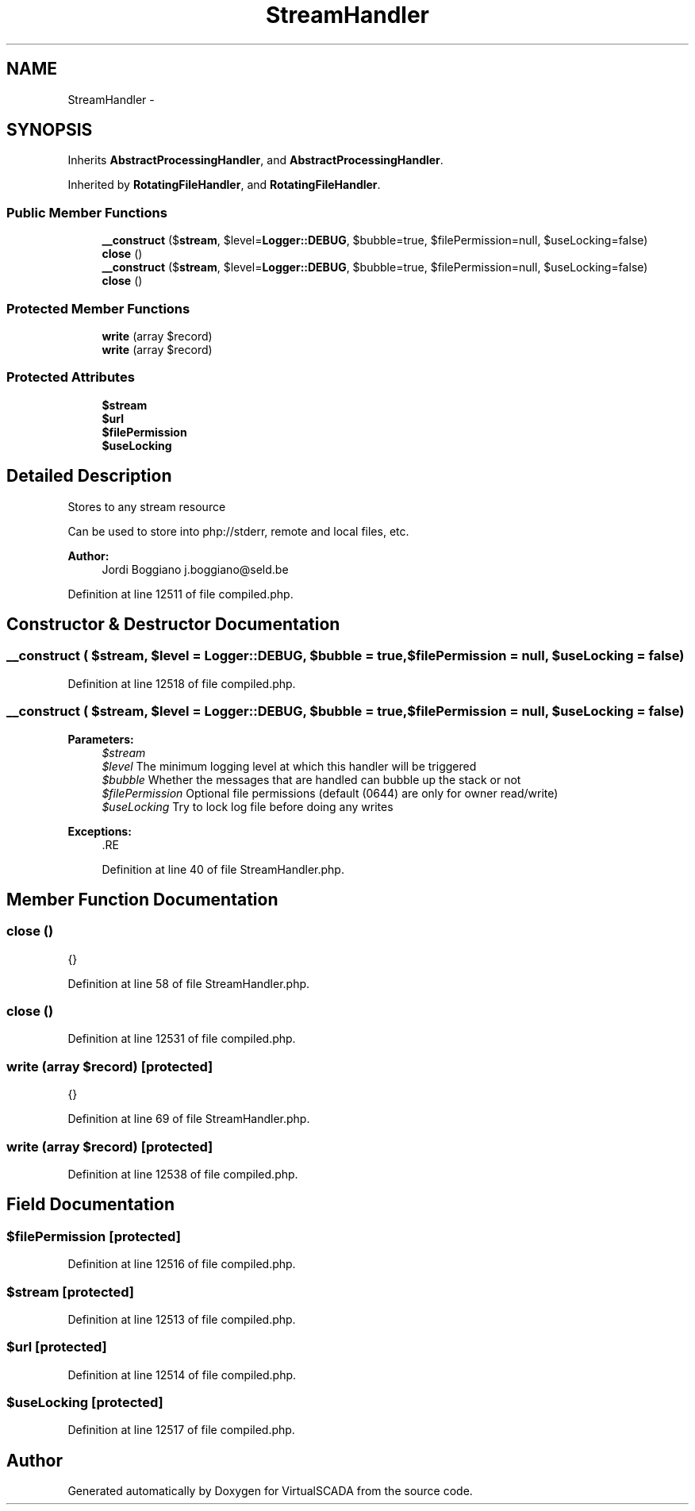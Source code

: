 .TH "StreamHandler" 3 "Tue Apr 14 2015" "Version 1.0" "VirtualSCADA" \" -*- nroff -*-
.ad l
.nh
.SH NAME
StreamHandler \- 
.SH SYNOPSIS
.br
.PP
.PP
Inherits \fBAbstractProcessingHandler\fP, and \fBAbstractProcessingHandler\fP\&.
.PP
Inherited by \fBRotatingFileHandler\fP, and \fBRotatingFileHandler\fP\&.
.SS "Public Member Functions"

.in +1c
.ti -1c
.RI "\fB__construct\fP ($\fBstream\fP, $level=\fBLogger::DEBUG\fP, $bubble=true, $filePermission=null, $useLocking=false)"
.br
.ti -1c
.RI "\fBclose\fP ()"
.br
.ti -1c
.RI "\fB__construct\fP ($\fBstream\fP, $level=\fBLogger::DEBUG\fP, $bubble=true, $filePermission=null, $useLocking=false)"
.br
.ti -1c
.RI "\fBclose\fP ()"
.br
.in -1c
.SS "Protected Member Functions"

.in +1c
.ti -1c
.RI "\fBwrite\fP (array $record)"
.br
.ti -1c
.RI "\fBwrite\fP (array $record)"
.br
.in -1c
.SS "Protected Attributes"

.in +1c
.ti -1c
.RI "\fB$stream\fP"
.br
.ti -1c
.RI "\fB$url\fP"
.br
.ti -1c
.RI "\fB$filePermission\fP"
.br
.ti -1c
.RI "\fB$useLocking\fP"
.br
.in -1c
.SH "Detailed Description"
.PP 
Stores to any stream resource
.PP
Can be used to store into php://stderr, remote and local files, etc\&.
.PP
\fBAuthor:\fP
.RS 4
Jordi Boggiano j.boggiano@seld.be 
.RE
.PP

.PP
Definition at line 12511 of file compiled\&.php\&.
.SH "Constructor & Destructor Documentation"
.PP 
.SS "__construct ( $stream,  $level = \fC\fBLogger::DEBUG\fP\fP,  $bubble = \fCtrue\fP,  $filePermission = \fCnull\fP,  $useLocking = \fCfalse\fP)"

.PP
Definition at line 12518 of file compiled\&.php\&.
.SS "__construct ( $stream,  $level = \fC\fBLogger::DEBUG\fP\fP,  $bubble = \fCtrue\fP,  $filePermission = \fCnull\fP,  $useLocking = \fCfalse\fP)"

.PP
\fBParameters:\fP
.RS 4
\fI$stream\fP 
.br
\fI$level\fP The minimum logging level at which this handler will be triggered 
.br
\fI$bubble\fP Whether the messages that are handled can bubble up the stack or not 
.br
\fI$filePermission\fP Optional file permissions (default (0644) are only for owner read/write) 
.br
\fI$useLocking\fP Try to lock log file before doing any writes
.RE
.PP
\fBExceptions:\fP
.RS 4
\fI\fP .RE
.PP

.PP
Definition at line 40 of file StreamHandler\&.php\&.
.SH "Member Function Documentation"
.PP 
.SS "close ()"
{} 
.PP
Definition at line 58 of file StreamHandler\&.php\&.
.SS "close ()"

.PP
Definition at line 12531 of file compiled\&.php\&.
.SS "write (array $record)\fC [protected]\fP"
{} 
.PP
Definition at line 69 of file StreamHandler\&.php\&.
.SS "write (array $record)\fC [protected]\fP"

.PP
Definition at line 12538 of file compiled\&.php\&.
.SH "Field Documentation"
.PP 
.SS "$filePermission\fC [protected]\fP"

.PP
Definition at line 12516 of file compiled\&.php\&.
.SS "$\fBstream\fP\fC [protected]\fP"

.PP
Definition at line 12513 of file compiled\&.php\&.
.SS "$url\fC [protected]\fP"

.PP
Definition at line 12514 of file compiled\&.php\&.
.SS "$useLocking\fC [protected]\fP"

.PP
Definition at line 12517 of file compiled\&.php\&.

.SH "Author"
.PP 
Generated automatically by Doxygen for VirtualSCADA from the source code\&.
